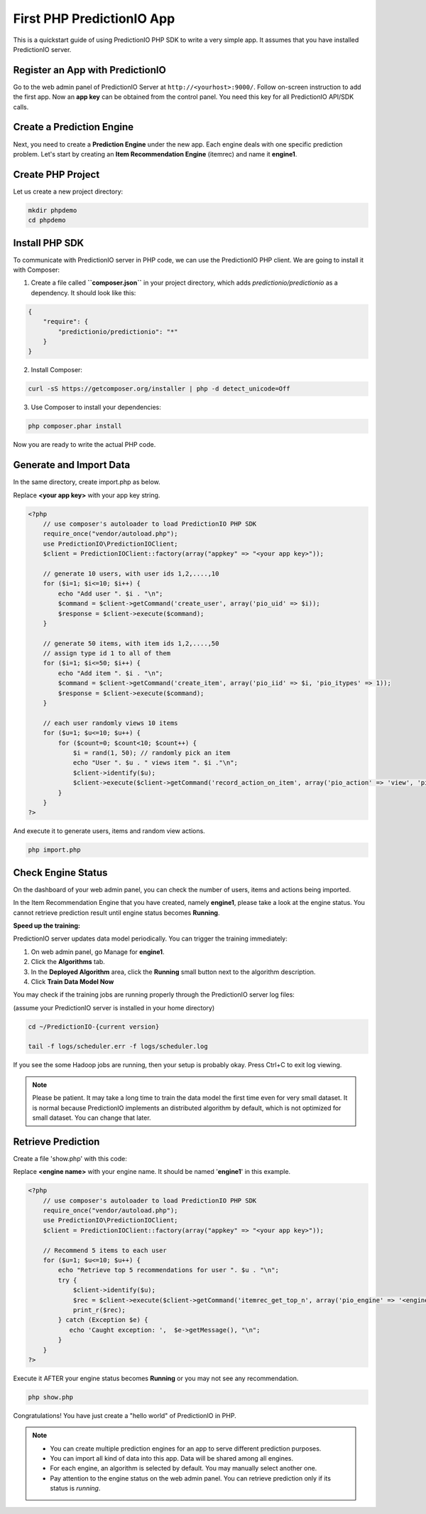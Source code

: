 ==========================
First PHP PredictionIO App
==========================

This is a quickstart guide of using PredictionIO PHP SDK to write a very simple app. It assumes that you have installed PredictionIO server.

Register an App with PredictionIO
---------------------------------

Go to the web admin panel of PredictionIO Server at ``http://<yourhost>:9000/``.
Follow on-screen instruction to add the first app.
Now an **app key** can be obtained from the control panel. You need this key for all PredictionIO API/SDK calls.

Create a Prediction Engine
-----------------------------

Next, you need to create a **Prediction Engine** under the new app. Each engine deals with one specific prediction problem.
Let's start by creating an **Item Recommendation Engine** (itemrec) and name it **engine1**.


Create PHP Project
------------------

Let us create a new project directory:

.. code-block:: console

    mkdir phpdemo
    cd phpdemo

Install PHP SDK
----------------

To communicate with PredictionIO server in PHP code, we can use the PredictionIO PHP client.
We are going to install it with Composer:

1.  Create a file called **``composer.json``** in your project directory, which adds `predictionio/predictionio` as a dependency.
    It should look like this:

.. code-block:: javascript

    {
        "require": {
            "predictionio/predictionio": "*"
        }
    }

2.  Install Composer:

.. code-block:: console

    curl -sS https://getcomposer.org/installer | php -d detect_unicode=Off


3.  Use Composer to install your dependencies:

.. code-block:: console

    php composer.phar install

Now you are ready to write the actual PHP code.

Generate and Import Data
------------------------

In the same directory, create import.php as below.

Replace **<your app key>** with your app key string.

.. code-block:: php

    <?php
        // use composer's autoloader to load PredictionIO PHP SDK
        require_once("vendor/autoload.php");
        use PredictionIO\PredictionIOClient;
        $client = PredictionIOClient::factory(array("appkey" => "<your app key>"));

        // generate 10 users, with user ids 1,2,....,10
        for ($i=1; $i<=10; $i++) {
            echo "Add user ". $i . "\n";
            $command = $client->getCommand('create_user', array('pio_uid' => $i));
            $response = $client->execute($command);
        }

        // generate 50 items, with item ids 1,2,....,50
        // assign type id 1 to all of them
        for ($i=1; $i<=50; $i++) {
            echo "Add item ". $i . "\n";
            $command = $client->getCommand('create_item', array('pio_iid' => $i, 'pio_itypes' => 1));
            $response = $client->execute($command);
        }

        // each user randomly views 10 items
        for ($u=1; $u<=10; $u++) {
            for ($count=0; $count<10; $count++) {
                $i = rand(1, 50); // randomly pick an item
                echo "User ". $u . " views item ". $i ."\n";
                $client->identify($u);
                $client->execute($client->getCommand('record_action_on_item', array('pio_action' => 'view', 'pio_iid' => $i)));
            }
        }
    ?>

And execute it to generate users, items and random view actions.

.. code-block:: console

    php import.php


Check Engine Status
-------------------

On the dashboard of your web admin panel, you can check the number of users, items and actions being imported.

In the Item Recommendation Engine that you have created, namely **engine1**, please take a look at the engine status.
You cannot retrieve prediction result until engine status becomes **Running**.

**Speed up the training:**

PredictionIO server updates data model periodically. You can trigger the training immediately:

1.  On web admin panel, go Manage for **engine1**.

2.  Click the **Algorithms** tab.

3.  In the **Deployed Algorithm** area, click the **Running** small button next to the algorithm description.

4.  Click **Train Data Model Now**

You may check if the training jobs are running properly through the PredictionIO server log files:

(assume your PredictionIO server is installed in your home directory)

.. code-block:: console

    cd ~/PredictionIO-{current version}

    tail -f logs/scheduler.err -f logs/scheduler.log

If you see the some Hadoop jobs are running, then your setup is probably okay. Press Ctrl+C to exit log viewing.

.. note::

    Please be patient. It may take a long time to train the data model the first time even for very small dataset.
    It is normal because PredictionIO implements an distributed algorithm by default, which is not optimized for small dataset.
    You can change that later.


Retrieve Prediction
-------------------

Create a file 'show.php' with this code:

Replace **<engine name>** with your engine name. It should be named '**engine1**' in this example.

.. code-block:: php

    <?php
        // use composer's autoloader to load PredictionIO PHP SDK
        require_once("vendor/autoload.php");
        use PredictionIO\PredictionIOClient;
        $client = PredictionIOClient::factory(array("appkey" => "<your app key>"));

        // Recommend 5 items to each user
        for ($u=1; $u<=10; $u++) {
            echo "Retrieve top 5 recommendations for user ". $u . "\n";
            try {
                $client->identify($u);
                $rec = $client->execute($client->getCommand('itemrec_get_top_n', array('pio_engine' => '<engine name>', 'pio_n' => 5)));
                print_r($rec);
            } catch (Exception $e) {
               echo 'Caught exception: ',  $e->getMessage(), "\n";
            }
        }
    ?>

Execute it AFTER your engine status becomes **Running** or you may not see any recommendation.

.. code-block:: console

    php show.php


Congratulations! You have just create a "hello world" of PredictionIO in PHP.

.. note::

   - You can create multiple prediction engines for an app to serve different prediction purposes.
   - You can import all kind of data into this app. Data will be shared among all engines.
   - For each engine, an algorithm is selected by default. You may manually select another one.
   - Pay attention to the engine status on the web admin panel. You can retrieve prediction only if its status is *running*.
   
